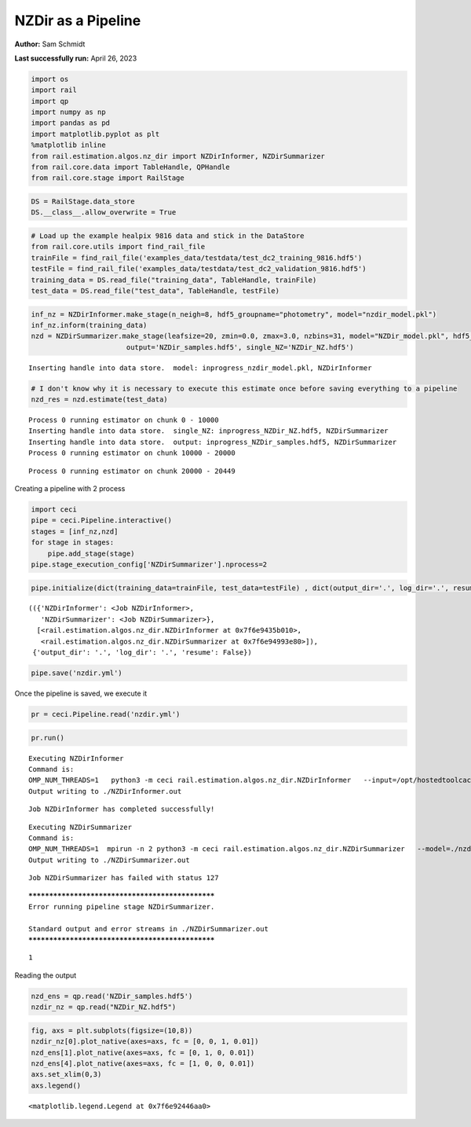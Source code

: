NZDir as a Pipeline
===================

**Author:** Sam Schmidt

**Last successfully run:** April 26, 2023

.. code:: ipython3

    import os
    import rail
    import qp
    import numpy as np
    import pandas as pd
    import matplotlib.pyplot as plt
    %matplotlib inline
    from rail.estimation.algos.nz_dir import NZDirInformer, NZDirSummarizer
    from rail.core.data import TableHandle, QPHandle
    from rail.core.stage import RailStage

.. code:: ipython3

    DS = RailStage.data_store
    DS.__class__.allow_overwrite = True

.. code:: ipython3

    # Load up the example healpix 9816 data and stick in the DataStore
    from rail.core.utils import find_rail_file
    trainFile = find_rail_file('examples_data/testdata/test_dc2_training_9816.hdf5')
    testFile = find_rail_file('examples_data/testdata/test_dc2_validation_9816.hdf5')
    training_data = DS.read_file("training_data", TableHandle, trainFile)
    test_data = DS.read_file("test_data", TableHandle, testFile)

.. code:: ipython3

    inf_nz = NZDirInformer.make_stage(n_neigh=8, hdf5_groupname="photometry", model="nzdir_model.pkl")
    inf_nz.inform(training_data)
    nzd = NZDirSummarizer.make_stage(leafsize=20, zmin=0.0, zmax=3.0, nzbins=31, model="NZDir_model.pkl", hdf5_groupname='photometry',
                           output='NZDir_samples.hdf5', single_NZ='NZDir_NZ.hdf5')


.. parsed-literal::

    Inserting handle into data store.  model: inprogress_nzdir_model.pkl, NZDirInformer


.. code:: ipython3

    # I don't know why it is necessary to execute this estimate once before saving everything to a pipeline
    nzd_res = nzd.estimate(test_data)


.. parsed-literal::

    Process 0 running estimator on chunk 0 - 10000
    Inserting handle into data store.  single_NZ: inprogress_NZDir_NZ.hdf5, NZDirSummarizer
    Inserting handle into data store.  output: inprogress_NZDir_samples.hdf5, NZDirSummarizer
    Process 0 running estimator on chunk 10000 - 20000


.. parsed-literal::

    Process 0 running estimator on chunk 20000 - 20449


Creating a pipeline with 2 process

.. code:: ipython3

    import ceci
    pipe = ceci.Pipeline.interactive()
    stages = [inf_nz,nzd]
    for stage in stages:
        pipe.add_stage(stage)
    pipe.stage_execution_config['NZDirSummarizer'].nprocess=2

.. code:: ipython3

    pipe.initialize(dict(training_data=trainFile, test_data=testFile) , dict(output_dir='.', log_dir='.', resume=False), None)




.. parsed-literal::

    (({'NZDirInformer': <Job NZDirInformer>,
       'NZDirSummarizer': <Job NZDirSummarizer>},
      [<rail.estimation.algos.nz_dir.NZDirInformer at 0x7f6e9435b010>,
       <rail.estimation.algos.nz_dir.NZDirSummarizer at 0x7f6e94993e80>]),
     {'output_dir': '.', 'log_dir': '.', 'resume': False})



.. code:: ipython3

    pipe.save('nzdir.yml')

Once the pipeline is saved, we execute it

.. code:: ipython3

    pr = ceci.Pipeline.read('nzdir.yml')

.. code:: ipython3

    pr.run()


.. parsed-literal::

    
    Executing NZDirInformer
    Command is:
    OMP_NUM_THREADS=1   python3 -m ceci rail.estimation.algos.nz_dir.NZDirInformer   --input=/opt/hostedtoolcache/Python/3.10.13/x64/lib/python3.10/site-packages/rail/examples_data/testdata/test_dc2_training_9816.hdf5   --config=nzdir_config.yml   --model=./nzdir_model.pkl 
    Output writing to ./NZDirInformer.out
    


.. parsed-literal::

    Job NZDirInformer has completed successfully!


.. parsed-literal::

    
    Executing NZDirSummarizer
    Command is:
    OMP_NUM_THREADS=1  mpirun -n 2 python3 -m ceci rail.estimation.algos.nz_dir.NZDirSummarizer   --model=./nzdir_model.pkl   --input=/opt/hostedtoolcache/Python/3.10.13/x64/lib/python3.10/site-packages/rail/examples_data/testdata/test_dc2_validation_9816.hdf5   --config=nzdir_config.yml   --output=./NZDir_samples.hdf5   --single_NZ=./NZDir_NZ.hdf5 --mpi
    Output writing to ./NZDirSummarizer.out
    


.. parsed-literal::

    Job NZDirSummarizer has failed with status 127


.. parsed-literal::

    
    *************************************************
    Error running pipeline stage NZDirSummarizer.
    
    Standard output and error streams in ./NZDirSummarizer.out
    *************************************************




.. parsed-literal::

    1



Reading the output

.. code:: ipython3

    nzd_ens = qp.read('NZDir_samples.hdf5')
    nzdir_nz = qp.read("NZDir_NZ.hdf5")

.. code:: ipython3

    fig, axs = plt.subplots(figsize=(10,8))
    nzdir_nz[0].plot_native(axes=axs, fc = [0, 0, 1, 0.01])
    nzd_ens[1].plot_native(axes=axs, fc = [0, 1, 0, 0.01])
    nzd_ens[4].plot_native(axes=axs, fc = [1, 0, 0, 0.01])
    axs.set_xlim(0,3)
    axs.legend()




.. parsed-literal::

    <matplotlib.legend.Legend at 0x7f6e92446aa0>




.. image:: ../../../docs/rendered/estimation_examples/nzdir_as_pipeline_files/../../../docs/rendered/estimation_examples/nzdir_as_pipeline_15_1.png

